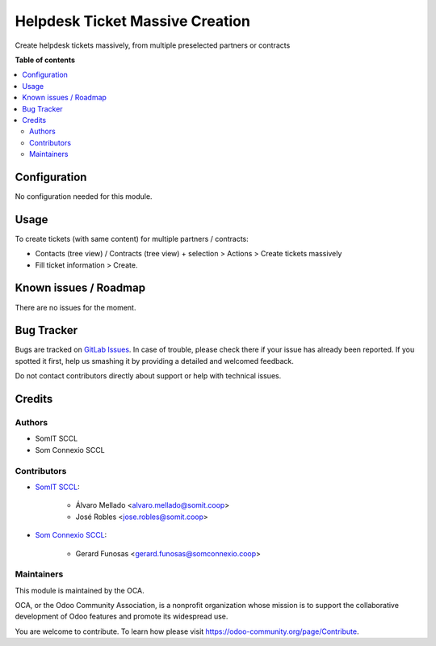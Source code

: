 =================================
Helpdesk Ticket Massive Creation
=================================

..
   !!!!!!!!!!!!!!!!!!!!!!!!!!!!!!!!!!!!!!!!!!!!!!!!!!!!
   !! This file is generated by oca-gen-addon-readme !!
   !! changes will be overwritten.                   !!
   !!!!!!!!!!!!!!!!!!!!!!!!!!!!!!!!!!!!!!!!!!!!!!!!!!!!
   !! source digest: sha256:fa88a5911e9d75e4ccaee78931e61a91ccfe34e0de09254e0edd30ad0752f428
   !!!!!!!!!!!!!!!!!!!!!!!!!!!!!!!!!!!!!!!!!!!!!!!!!!!!

.. |badge1| image:: https://img.shields.io/badge/maturity-Beta-yellow.png
    :target: https://odoo-community.org/page/development-status
    :alt: Beta
.. |badge2| image:: https://img.shields.io/badge/licence-AGPL--3-blue.png
    :target: http://www.gnu.org/licenses/agpl-3.0-standalone.html
    :alt: License: AGPL-3

|badge1| |badge2|

Create helpdesk tickets massively, from multiple preselected partners or contracts

**Table of contents**

.. contents::
   :local:

Configuration
=============

No configuration needed for this module.

Usage
=====

To create tickets (with same content) for multiple partners / contracts:

- Contacts (tree view) / Contracts (tree view) + selection > Actions > Create tickets massively
- Fill ticket information > Create.


Known issues / Roadmap
======================

There are no issues for the moment.

Bug Tracker
===========

Bugs are tracked on `GitLab Issues <https://gitlab.com/somitcoop/erp-research/odoo-helpdesk/-/issues>`_.
In case of trouble, please check there if your issue has already been reported.
If you spotted it first, help us smashing it by providing a detailed and welcomed feedback.

Do not contact contributors directly about support or help with technical issues.

Credits
=======

Authors
~~~~~~~

* SomIT SCCL
* Som Connexio SCCL


Contributors
~~~~~~~~~~~~

* `SomIT SCCL <https://somit.coop>`_:

    * Álvaro Mellado <alvaro.mellado@somit.coop>
    * José Robles <jose.robles@somit.coop>


* `Som Connexio SCCL <https://somconnexio.coop>`_:

    * Gerard Funosas <gerard.funosas@somconnexio.coop>


Maintainers
~~~~~~~~~~~

This module is maintained by the OCA.

.. image:: https://odoo-community.org/logo.png
   :alt: Odoo Community Association
   :target: https://odoo-community.org

OCA, or the Odoo Community Association, is a nonprofit organization whose
mission is to support the collaborative development of Odoo features and
promote its widespread use.

You are welcome to contribute. To learn how please visit https://odoo-community.org/page/Contribute.